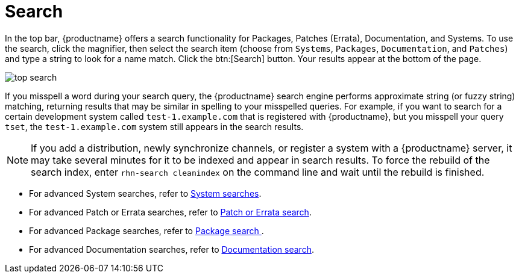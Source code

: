 [[ref.webui.intro.quick_search]]
= Search





In the top bar, {productname} offers a search functionality for Packages, Patches (Errata), Documentation, and Systems.
To use the search, click the magnifier, then select the search item (choose from [guimenu]``Systems``, [guimenu]``Packages``, [guimenu]``Documentation``, and [guimenu]``Patches``) and type a string to look for a name match.
Click the btn:[Search] button.
Your results appear at the bottom of the page.


image::top_search.png[scaledwidth=40%]


If you misspell a word during your search query, the {productname} search engine performs approximate string (or fuzzy string) matching, returning results that may be similar in spelling to your misspelled queries.
For example, if you want to search for a certain development system called `test-1.example.com` that is registered with {productname}, but you misspell your query ``tset``, the `test-1.example.com` system still appears in the search results.

[NOTE]
====
If you add a distribution, newly synchronize channels, or register a system with a {productname} server, it may take several minutes for it to be indexed and appear in search results.
To force the rebuild of the search index, enter [command]``rhn-search cleanindex`` on the command line and wait until the rebuild is finished.
====

* For advanced System searches, refer to
ifndef::env-github,backend-html5[]
<<ref.webui.systems.search>>.
endif::[]
ifdef::env-github,backend-html5[]
<<reference-webui-systems.adoc#ref.webui.systems.search, System searches>>.
endif::[]
* For advanced Patch or Errata searches, refer to
ifndef::env-github,backend-html5[]
<<ref.webui.patches.search>>.
endif::[]
ifdef::env-github,backend-html5[]
<<reference-webui-patches.adoc#ref.webui.patches.search, Patch or Errata search>>.
endif::[]
* For advanced Package searches, refer to
ifndef::env-github,backend-html5[]
<<ref.webui.channels.search>>.
endif::[]
ifdef::env-github,backend-html5[]
<<reference-webui-intro.adoc#ref.webui.channels.search,Package search >>.
endif::[]
* For advanced Documentation searches, refer to
ifndef::env-github,backend-html5[]
<<s2-sm-your-rhn-help-docsearch>>.
endif::[]
ifdef::env-github,backend-html5[]
<<reference-webui-help.adoc#s2-sm-your-rhn-help-docsearch, Documentation search>>.
endif::[]
